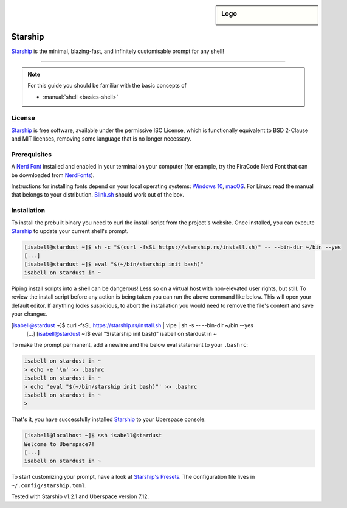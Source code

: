 .. highlight:: console

.. author:: Michi <https://github.com/michi-zuri>
.. author:: Mike <https://github.com/fooforge>

.. tag:: console
.. tag:: rust

.. sidebar:: Logo

  .. image:: _static/images/starship.svg
      :align: center

########
Starship
########

.. tag_list::

Starship_ is the minimal, blazing-fast, and infinitely customisable prompt for
any shell!


----

.. image:: _static/images/starship.png

.. note:: For this guide you should be familiar with the basic concepts of

  * :manual:`shell <basics-shell>`

License
=======

Starship_ is free software, available under the permissive ISC License, which
is functionally equivalent to BSD 2-Clause and MIT licenses,
removing some language that is no longer necessary.

Prerequisites
=============

A `Nerd Font`_ installed and enabled in your terminal on your computer (for example, try the
FiraCode Nerd Font that can be downloaded from NerdFonts_).

Instructions for installing fonts depend on your local operating systems: `Windows 10`_,
macOS_. For Linux: read the manual that belongs to your distribution. Blink.sh_ should
work out of the box.

Installation
============

To install the prebuilt binary you need to curl the install script from the project's
website. Once installed, you can execute Starship_ to update your current shell's prompt.

.. code-block:: console

 [isabell@stardust ~]$ sh -c "$(curl -fsSL https://starship.rs/install.sh)" -- --bin-dir ~/bin --yes
 [...]
 [isabell@stardust ~]$ eval "$(~/bin/starship init bash)"
 isabell on stardust in ~

Piping install scripts into a shell can be dangerous! Less so on a virtual host with
non-elevated user rights, but still. To review the install script before any action is being taken
you can run the above command like below. This will open your default editor. If anything looks
suspicious, to abort the installation you would need to remove the file's content and save your changes.

.. code-block:: console

[isabell@stardust ~]$ curl -fsSL https://starship.rs/install.sh | vipe | sh -s -- --bin-dir ~/bin --yes
 [...]
 [isabell@stardust ~]$ eval "$(starship init bash)"
 isabell on stardust in ~

To make the prompt permanent, add a newline and the below eval statement to your ``.bashrc``:

.. code-block:: console

 isabell on stardust in ~
 > echo -e '\n' >> .bashrc
 isabell on stardust in ~
 > echo 'eval "$(~/bin/starship init bash)"' >> .bashrc
 isabell on stardust in ~
 >

That's it, you have successfully installed Starship_ to your Uberspace console:

.. code-block:: console

 [isabell@localhost ~]$ ssh isabell@stardust
 Welcome to Uberspace7!
 [...]
 isabell on stardust in ~

To start customizing your prompt, have a look at `Starship's Presets`_. The configuration file lives
in ``~/.config/starship.toml``.

.. _Starship: https://starship.rs/
.. _Starship's Presets: https://starship.rs/presets/#presets
.. _`Nerd Font`: https://www.nerdfonts.com/
.. _NerdFonts: https://www.nerdfonts.com/font-downloads
.. _`Windows 10`: https://support.microsoft.com/en-us/help/314960/how-to-install-or-remove-a-font-in-windows
.. _macOS: https://support.apple.com/en-us/HT201749
.. _blink.sh: https://blink.sh/

Tested with Starship v1.2.1 and Uberspace version 7.12.

.. author_list::
